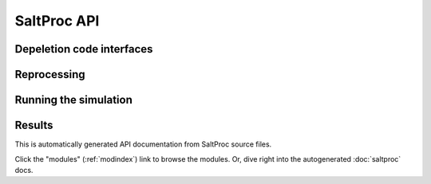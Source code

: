 SaltProc API
=============

Depeletion code interfaces
--------------------------

.. autosummary::
   :toctree: generated
   :nosignatures:
   :template: myclass.rst

   saltproc.Depcode
   saltproc.DepcodeSerpent
   saltproc.DepcodeOpenMC

Reprocessing
------------

.. autosummary::
   :toctree: generated
   :nosignatures:
   :template: myclass.rst

   saltproc.Materialflow
   saltproc.Process
   saltproc.Sparger
   saltproc.Separator

Running the simulation
----------------------

.. autosummary::
   :toctree: generated
   :nosignatures:
   :template: myclass.rst

    saltproc.app

Results
-------

.. autosummary::
   :toctree: generated
   :nosignatures:
   :template: myclass.rst

   saltproc.Simulation


This is automatically generated API documentation from SaltProc source files.

Click the  "modules" (:ref:`modindex`) link to browse the modules.
Or, dive right into the autogenerated :doc:`saltproc` docs.
